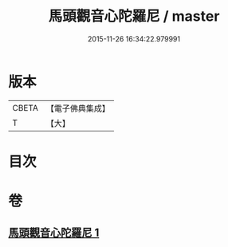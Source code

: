 #+TITLE: 馬頭觀音心陀羅尼 / master
#+DATE: 2015-11-26 16:34:22.979991
* 版本
 |     CBETA|【電子佛典集成】|
 |         T|【大】     |

* 目次
* 卷
** [[file:KR6j0279_001.txt][馬頭觀音心陀羅尼 1]]
